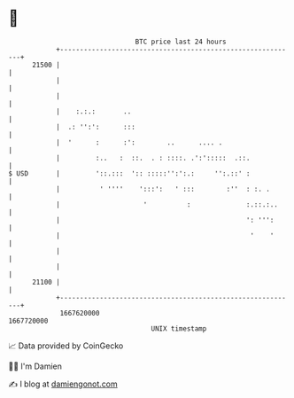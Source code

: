 * 👋

#+begin_example
                                   BTC price last 24 hours                    
               +------------------------------------------------------------+ 
         21500 |                                                            | 
               |                                                            | 
               |                                                            | 
               |    :.:.:       ..                                          | 
               |  .: '':':      :::                                         | 
               |  '      :      :':        ..      .... .                   | 
               |         :..   :  ::.  . : ::::. .':':::::  .::.            | 
   $ USD       |         '::.:::  ':: :::::'':':.:     '':.::' :            | 
               |          ' ''''    ':::':   ' :::        :''  : :. .       | 
               |                     '          :              :.::.:..     | 
               |                                               ': ''':      | 
               |                                                '    '      | 
               |                                                            | 
               |                                                            | 
         21100 |                                                            | 
               +------------------------------------------------------------+ 
                1667620000                                        1667720000  
                                       UNIX timestamp                         
#+end_example
📈 Data provided by CoinGecko

🧑‍💻 I'm Damien

✍️ I blog at [[https://www.damiengonot.com][damiengonot.com]]
